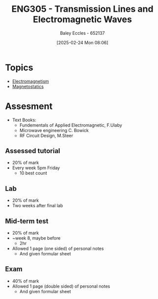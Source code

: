 :PROPERTIES:
:ID:       ce0c7328-ddd0-4e97-8f84-f1e373c1436c
:END:
#+title: ENG305 - Transmission Lines and Electromagnetic Waves
#+date: [2025-02-24 Mon 08:06]
#+AUTHOR: Baley Eccles - 652137
#+STARTUP: latexpreview
#+FILETAGS: :UTAS:2025:

* Topics
 - [[id:9ee07437-0f04-4724-b158-5663d88af7d9][Electromagnetism]]
 - [[id:e4ea6b25-0e15-4f1d-a44b-488db956d300][Magnetostatics]]
* Assesment
 - Text Books:
   - Fundementals of Applied Electromagnetic, F.Ulaby
   - Microwave engineering C. Bowick
   - RF Circuit Design, M.Steer
** Assessed tutorial
 - 20% of mark
 - Every week 5pm Friday
   - 10 best count
** Lab
 - 20% of mark
 - Two weeks after final lab
** Mid-term test
 - 20% of mark
 - ~week 8, maybe before
   - 2hr
 - Allowed 1 page (one sided) of personal notes
   - And given formular sheet
** Exam
 - 40% of mark
 - Allowed 1 page (double sided) of personal notes
   - And given formular sheet

